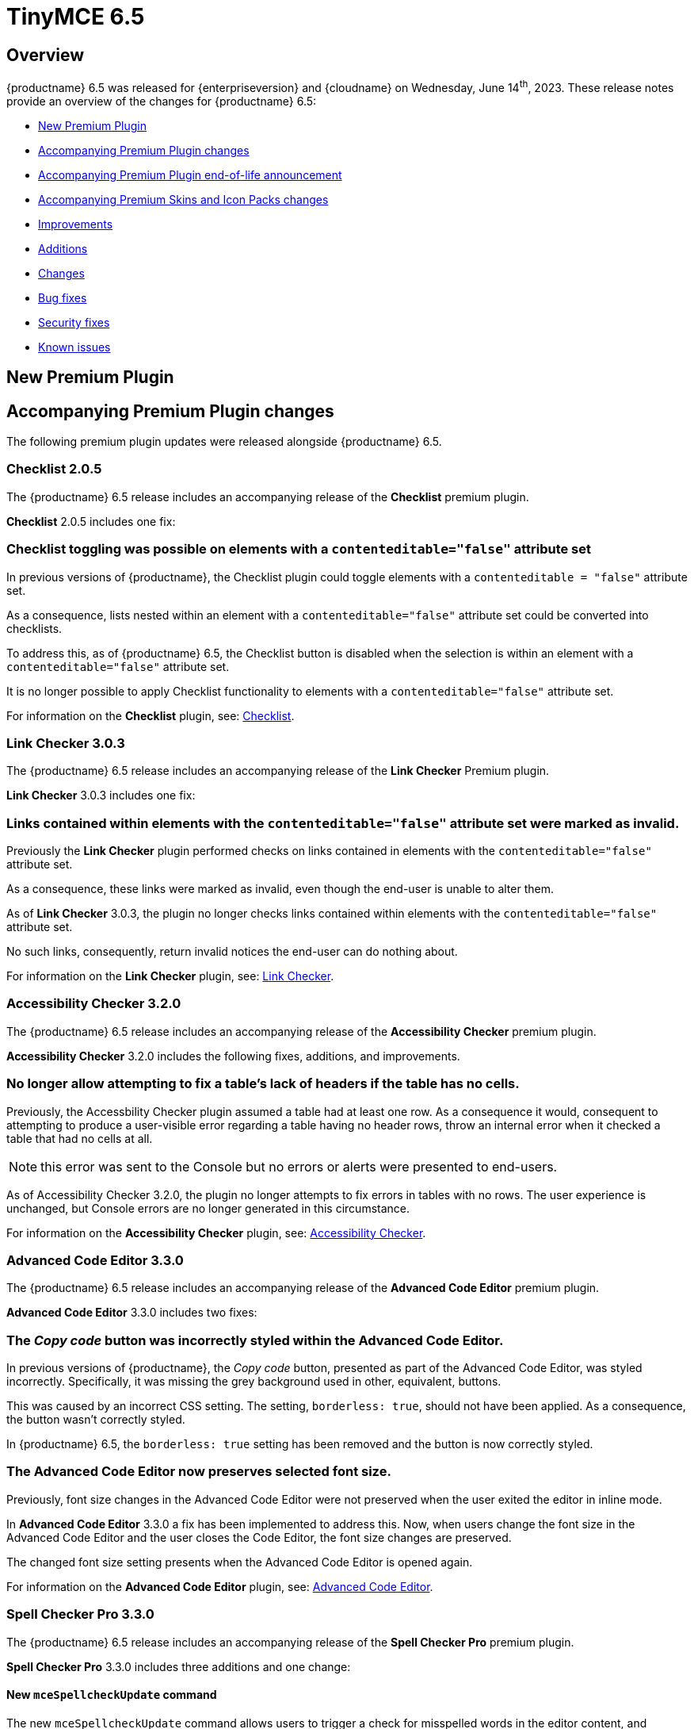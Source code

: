= TinyMCE 6.5
:navtitle: TinyMCE 6.5
:description: Release notes for TinyMCE 6.5
:keywords: releasenotes, new, changes, bugfixes
:page-toclevels: 1

//include::partial$misc/admon-releasenotes-for-stable.adoc[]

[[overview]]
== Overview

{productname} 6.5 was released for {enterpriseversion} and {cloudname} on Wednesday, June 14^th^, 2023. These release notes provide an overview of the changes for {productname} 6.5:

* xref:new-premium-plugin[New Premium Plugin]
* xref:accompanying-premium-plugin-changes[Accompanying Premium Plugin changes]
* xref:accompanying-premium-plugin-end-of-life-announcement[Accompanying Premium Plugin end-of-life announcement]
* xref:accompanying-premium-skins-and-icon-packs-changes[Accompanying Premium Skins and Icon Packs changes]
* xref:improvements[Improvements]
* xref:additions[Additions]
* xref:changes[Changes]
* xref:bug-fixes[Bug fixes]
* xref:security-fixes[Security fixes]
* xref:known-issues[Known issues]

[[new-premium-plugin]]
== New Premium Plugin

[[accompanying-premium-plugin-changes]]
== Accompanying Premium Plugin changes

The following premium plugin updates were released alongside {productname} 6.5.

=== Checklist 2.0.5

The {productname} 6.5 release includes an accompanying release of the **Checklist** premium plugin.

**Checklist** 2.0.5 includes one fix:

=== Checklist toggling was possible on elements with a `contenteditable="false"` attribute set
//#TINY-9469

In previous versions of {productname}, the Checklist plugin could toggle elements with a `contenteditable = "false"` attribute set.

As a consequence, lists nested within an element with a `contenteditable="false"` attribute set could be converted into checklists.

To address this, as of {productname} 6.5, the Checklist button is disabled when the selection is within an element with a `contenteditable="false"` attribute set.

It is no longer possible to apply Checklist functionality to elements with a `contenteditable="false"` attribute set.

For information on the **Checklist** plugin, see: xref:checklist.adoc[Checklist].

=== Link Checker 3.0.3

The {productname} 6.5 release includes an accompanying release of the **Link Checker** Premium plugin.

**Link Checker** 3.0.3 includes one fix:

=== Links contained within elements with the `contenteditable="false"` attribute set were marked as invalid.
//#TINY-9478

Previously the **Link Checker** plugin performed checks on links contained in elements with the `contenteditable="false"` attribute set.

As a consequence, these links were marked as invalid, even though the end-user is unable to alter them.

As of **Link Checker** 3.0.3, the plugin no longer checks links contained within elements with the `contenteditable="false"` attribute set.

No such links, consequently, return invalid notices the end-user can do nothing about.

For information on the **Link Checker** plugin, see: xref:linkchecker.adoc[Link Checker].

=== Accessibility Checker 3.2.0

The {productname} 6.5 release includes an accompanying release of the **Accessibility Checker** premium plugin.

**Accessibility Checker** 3.2.0 includes the following fixes, additions, and improvements.

=== No longer allow attempting to fix a table’s lack of headers if the table has no cells.
//#TINY-9753

Previously, the Accessbility Checker plugin assumed a table had at least one row. As a consequence it would, consequent to attempting to produce a user-visible error regarding a table having no header rows, throw an internal error when it checked a table that had no cells at all.

NOTE: this error was sent to the Console but no errors or alerts were presented to end-users.

As of Accessibility Checker 3.2.0, the plugin no longer attempts to fix errors in tables with no rows. The user experience is unchanged, but Console errors are no longer generated in this circumstance.

For information on the **Accessibility Checker** plugin, see: xref:accessibility.adoc[Accessibility Checker].

=== Advanced Code Editor 3.3.0

The {productname} 6.5 release includes an accompanying release of the **Advanced Code Editor** premium plugin.

**Advanced Code Editor** 3.3.0 includes two fixes:

=== The _Copy code_ button was incorrectly styled within the Advanced Code Editor.
//#TINY-9698

In previous versions of {productname}, the _Copy code_ button, presented as part of the Advanced Code Editor, was styled incorrectly. Specifically, it was missing the grey background used in other, equivalent, buttons.

This was caused by an incorrect CSS setting. The setting, `borderless: true`, should not have been applied. As a consequence, the button wasn't correctly styled. 

In {productname} 6.5, the `borderless: true` setting has been removed and the button is now correctly styled.

=== The Advanced Code Editor now preserves selected font size.
//#TINY-9701

Previously, font size changes in the Advanced Code Editor were not preserved when the user exited the editor in inline mode.

In **Advanced Code Editor** 3.3.0 a fix has been implemented to address this. Now, when users change the font size in the Advanced Code Editor and the user closes the Code Editor, the font size changes are preserved.

The changed font size setting presents when the Advanced Code Editor is opened again.

For information on the **Advanced Code Editor** plugin, see: xref:advcode.adoc[Advanced Code Editor].

=== Spell Checker Pro 3.3.0

The {productname} 6.5 release includes an accompanying release of the **Spell Checker Pro** premium plugin.

**Spell Checker Pro** 3.3.0 includes three additions and one change:

==== New `mceSpellcheckUpdate` command

The new `mceSpellcheckUpdate` command allows users to trigger a check for misspelled words in the editor content, and includes any spelling suggestions for the misspelt words.

This allows users to verify their spelling all at once without the use of the Spellchecker dialog, with any suggestions available from a context menu.

==== New `SpellcheckerUpdated` event

The new `SpellcheckerUpdated` event is triggered each time the editor content is updated to display new misspelt words once suggestions are provided for those misspelt words.

This event is currently supported when using the `mceSpellcheckUpdate` command or when opening the dialog.

NOTE: This event is not currently supported in As-you-type mode.

==== New `getSpellingErrors()` API

The new `getSpellingErrors()` API allows users to retrieve a list of each misspelling in the editor content.

=== Words containing non-Latin characters were not sent in spelling requests.
//#TINY-9654

As of Spell Checker Pro 3.2.1, only languages using a Latin-based alphabet — for example; English, French, and German — had supported dictionaries.

As a consequence, Spell Checker Pro’s client-side only sent strings containing Latin characters in spelling requests to the server, omitting words containing non-Latin characters from languages such as Greek, Arabic, and Korean.

This interfered with some use-cases in which Spell Checker Pro client-side was paired with a custom spellchecking service which supports languages with non-Latin alphabets: words containing non-Latin characters were not sent to the server.

In SpellChecker Pro 3.3.0, the word identification logic for the plugin’s client-side has been changed to the one used by the Word Count plugin. This allows words containing non-Latin characters to be captured and sent in requests to the spelling service.

For information on the **SpellChecker Pro** plugin, see: xref:introduction-to-tiny-spellchecker.adoc[Spell Checker Pro].

=== Advanced Typography 1.1.3

The {productname} 6.5 release includes an accompanying release of the **Advanced Typography** premium plugin.

**Advanced Typography** 1.1.3 includes one fix.

=== Fixed adding unnecessary space after a comma and before a quote in several scenarios.
//#TINY-9510

In previous versions of {productname}, the issue of adding an unnecessary space after a comma and before a quote in several scenarios was caused by an incorrectly written Regular Expression rule in the https://github.com/typograf[Typograf] library used by the Advanced Typography plugin. This led to the appearance of spaces between commas and quotes.

To fix this, {productname} updated the Regular Expression rule in the Typograf library. As a result, spaces between commas and quotes no longer appear.

For information on the **Advanced Typography** plugin, see: xref:advanced-typography.adoc[Advanced Typography].

=== Advanced Templates 1.2.0

The {productname} 6.5 release includes an accompanying release of the **Advanced Templates** premium plugin.

**Advanced Templatess** 1.2.0 includes one improvement, one addition, and five fixes:

=== The Advanced Template UI now provides controls for a preconfigured operations set.
//#TINY-9756

This **Advanced Templates** plugin update introduces a user interface that offers controls tailored for a predefined range of operations. This simplifies the user experience by only presenting the options relevant to the tasks at hand.

=== New `advtemplate_templates` configuration option to define an immutable list of predefined templates.
//#TINY-9755

**Advanced Templates** 1.2.0 adds the new `advtemplate_templates` configuration option.

This option can set up an unchangeable list of predefined templates. It is designed for situations where the template list should remain static.

Instead of setting up a persistent template store and the consequent complex plugin configuration, the `advtemplate_templates` option specifies a static templates list that can be inserted using the Templates dialog.

=== A selected item within its parent directory in tree components, did not remain selected after closing the directory
//#TINY-9715

In previous versions of the **Advanced Templates** plugin, selecting a component in a leaf within its parent directory and then closing the directory caused the selection to be lost.

This new release of the **Advanced Templates** plugin corrects this. It now tracks the selected leaf’s active state before and after collapsing or expanding the leaf’s parent directory.

For information on the **Advanced Templates** plugin, see: xref:advanced-templates.adoc[Advanced Templates].
**Advanced Templates** 1.2.0 includes three fixes.

=== Expanded category trees collapsed after any element in the tree was renamed in the Templates dialog’s tree component.
//#TINY-9691

In the previous version of {productname}, when users renamed a template or category in the *Insert → template…* dialog, the template list refreshed and expanded categories collapsed.

Although cosmetic, this state loss hid the renamed template or category; a likely cause of user confusion. 

This update addresses this using a new configuration property, `defaultExpandedIds`. The `defaultExpandedIDs` property allows the category tree’s state to be saved before executing the rename operation and then passed back for re-rendering the tree after the re-naming.

With this update, after a template or category is re-named, the template list is re-rendered in the same state as it was prior to the re-naming. Consequently, if an object was in an expanded tree prior to being re-named, it will remain visible as a re-named object when the tree refreshes.

=== A selected tree component template item did not stay highlighted when the Templates dialog re-rendered.
//#TINY-9770

In previous versions of {productname}, a selected tree component template item would lose its highlight when the Advanced Template dialog was re-rendered after the template list updated.

This occured when a user renamed a selected template item in the tree component. As a consequence, the user could not identify the currently selected item in the tree.

In {productname} 6.5, the problem was addressed by utilizing the new `defaultSelectedId` configuration property from the xref:dialog-components.adoc#tree[tree component] API.

As a result, the currently previewed template is now correctly highlighted in the tree component, as expected.

=== The *Insert → Template…* menu item and equivalent toolbar button was not disabled when the selection was inside an element with a `contenteditable="false"` attribute set
//#TINY-9892

In previous versions of {productname}, the *Insert → Template…* menu item, and equivalent toolbar button remained active when the user’s selection or insertion point was inside an element with a `contenteditable="false"` attribute set.

As a consequence, the *Advanced Template* toolbar button and menu item appeared enabled, but clicking on them had no effect.

A fix was implemented in {productname} 6.5. {productname} now checks if the user’s current selection is within an element with a `contenteditable="false"` attribute set. If it is, the *Advanced Template* toolbar button and menu item are disabled, as expected.

For information on the **Advanced Templates** plugin, see: xref:advanced-templates.adoc[Advanced Templates].

=== Merge Tags 1.3.0

The {productname} 6.5 release includes an accompanying release of the **Merge Tags** premium plugin.

**Merge Tags** 1.3.0 includes three fixes:

=== The plugin now correctly manages prefixes and suffixes when they are the same.
//#TINY-9566

In previous versions of **Merge Tags** the plugin mishandled a merge tags’ prefix and suffix when the user placed multiple merge tags within either an inline or block element. This resulted in incorrect management of these prefixes and suffixes during the `setContent` operation.

This mis-management resulted in an unintended repetition of the prefix or suffix occurred, which lead to undesired output.

For example, if the input was: 

[source, html]
----
<div>%Tag1% this is a bug %Tag1%</div>
----

the output, after the `setContent` operation was:

[source, html]
----
%Tag1%%% this is a bug %%%Tag1%
----

As of this **Merge Tags** update, the plugin now splits the array of any matching merge tags that are identified as _odd_ prefixes or suffixes. As a consequence, merge tag prefixes and suffixes that are the same are output as expected.

For information on the **Merge Tags** plugin, see: xref:mergetags.adoc[Merge Tags].

=== Right clicking on a merge tag instance presented different highlighting depending on the host browser.
//#TINY-9848

In previous versions of {productname}, when users right-clicked on a merge tag, the highlighting within the merge tag selection varied, depending on the host browser.

This resulted in an inconsistent end-user experience.

{productname} 6.5 no longer uses a browser’s default highlighting of the merge tag. Instead, {productname} 6.5 introduces {productname}-specific styles. These styles highlight the merge tag consistently across different browsers.

{productname} now presents end-users with uniform merge tag highlighting across all supported browsers.

=== *Insert → Merge tag* menu item, and equivalent toolbar button was not disabled when selection was inside an element with a `contenteditable="false"` attribute set
//#TINY-9893

In previous versions of {productname}, the *Insert → Merge tag* menu item, and equivalent toolbar button remained active when the user’s selection or insertion point was inside an element with a `contenteditable="false"` attribute set.

As a consequence the *Merge tags* toolbar button and menu item appeared enabled, but clicking on them had no effect.

A fix was implemented in {productname} 6.5. {productname} now checks if the user’s current selection is within an element with a `contenteditable="false"` attribute set. If it is, the *Merge tags* toolbar button and menu item are disabled, as expected.

For information on the **Merge Tags** plugin, see: xref:mergetags.adoc[Merge Tags].

=== Advanced Typography 1.1.2

The {productname} 6.5 release includes an accompanying release of the **Advanced Typography** premium plugin.

**Advanced Typography** 1.1.2 includes two fixes:

=== Advanced Typography buttons are disabled in elements with a `contenteditable="false"` attribute set.
//#TINY-9468

Previously, the Typography toolbar button was still enabled when the user selected an element with a `contenteditable="false"` attribute set within the {productname} editor.

With this release, the **Advanced Typography** plugin now correctly disables its toolbar button and its function when the selection is in an element with a `contenteditable="false"` attribute set.

=== The Advanced Typography command, `mceTypography`, no longer applies fixes if the selection is an element with a `contenteditable="false"` attribute set.
//#TINY-9468

Previously, applying the `mceTypography` command when the selection was in an element with a `contenteditable="false"` attribute set still applied changes to the selection.

With this release, the **Advanced Typography** plugin now correctly disables the `mceTypography` command when the selection is in an element with a `contenteditable="false"` attribute set

For information on the **Advanced Typography** plugin, see: xref:advanced-typography.adoc[Advanced Typography].

=== PowerPaste 6.2.0

The {productname} 6.5 release includes an accompanying release of the **Power Paste** premium plugin.

**PowerPaste** 6.2.0 includes one fix:

=== Existing tables were not filled out when pasting tables from Microsoft Word or Microsoft Excel.
//#TINY-9500

Previously, when the PowerPaste plugin was active and a table was copied from Microsoft Word or Micrsoft Excel into a {productname} editor, the copied table pasted as a whole table into a single cell, rather than merging the content of the copied table into the cells of the existing table.

PowerPaste 6.2.0 addresses this.

With this release, when a table is copied and pasted from Microsoft Word or Microsoft Excel into an existing {productname} table, it correctly fills the cells of the existing table.

For information on the **PowerPaste** plugin, see: xref:introduction-to-powerpaste.adoc[Introduction to PowerPaste].

=== Format Painter 2.0.2

The {productname} 6.5 release includes an accompanying release of the **Format Painter** Premium plugin.

**Format Painter** 2.0.2 includes one fix:

=== It was possible to modify text elements with the `contenteditable="false"` attribute set using formatpainter
//#TINY-9472

Users could use previous versions of the Format Painter plugin to modify text elements with the `contenteditable="false"` attribute set.

That is, users could, contrary to the attribute setting, make formatting changes to text marked as Read Only using this plugin.

With this update, the Format Painter plugin marks the `contenteditable="false"` attribute setting properly: text elements with this setting are no longer changed if this plugin is applied to them.

For information on the **Format Painter** plugin, see: xref:formatpainter.adoc[Format Painter].


[[accompanying-premium-plugin-end-of-life-announcement]]
== Accompanying Premium Plugin end-of-life announcement

The following premium plugin has been announced as reaching its end-of-life:

=== Real-Time Collaboration

{productname}'s xref:rtc-introduction.adoc[Real-time Collaboration (RTC)] plugin will be deactivated on December 31, 2023, and is no longer available for purchase.


[[accompanying-premium-skins-and-icon-packs-changes]]
== Accompanying Premium Skins and Icon Packs changes

The {productname} 6.5 release includes an accompanying release of the **Premium Skins and Icon Packs**.

=== Premium Skins and Icon Packs

The **Premium Skins and Icon Packs** release includes the following updates:

The **Premium Skins and Icon Packs** were rebuilt to pull in the changes also incorporated into the default {productname} 6.5 skin, Oxide.

For information on using premium skins and icon packs, see: xref:premium-skins-and-icons.adoc[Premium Skins and Icon Packs].


[[improvements]]
== Improvements

{productname} 6.5 also includes the following improvements:

=== Translations added for Help text displayed at **Help > Help > Keyboard Navigation**.
//#TINY-9633

In previous versions of {productname}, translations for the text on the “Keyboard Navigation” tab in the Help dialog were not available due to a flaw with the way translations were delivered.

Conventionally, translations were parsed into JavaScript files containing objects which were keyed by the English string, with the value being the translated equivalent in a different language. This was unsuitable for very long strings such as the text on the *Keyboard Navigation* tab.

In {productname} 6.5, a new pipeline has been implemented for delivering translations of long strings. Professional translations of text within the *Keyboard Navigation* tab inside the **Help** dialog have also been procured.

As a result, the text in the **Help** dialog’s *Keyboard Navigation* tab is now shown in the language specified by the current editor’s `language` option.

NOTE: Due to the large differences between this new pipeline and conventional methods of delivering translations, the professional translations for the text on the *Keyboard Navigation* tab have been made open source for community users. These translations are in the `i18n` subdirectory of the **Help** plugin.

=== Screen readers now announce instructions for using arrow keys to resize the editor when the resize handle is focused
//#TINY-9793

When using voice assistant software in previous versions of {productname}, focusing on the editor resize handle would not announce any instruction.

In {productname} 6.5, instructions for using arrow keys to adjust the editor viewport’s size are now announced upon focusing the editor resize handle, while using voice assistant software.

NOTE: In {productname} 6.5.1, this announcement is only available in English. Additional translations will be added in a future release.

=== If the selection contains multiple table cells, Quickbar toolbars now present at the middle or beginning of the selection, horizontally.
//#TINY-8297

When multiple table cell elements are selected, by default, a blue background indicates their selection.

In previous {productname} versions, however, once a cell selection was made, the Quickbar toolbar presented as pointing at the contents of the last cell in the selection. This gave the (incorrect) visual impression that formatting changes would only affect the contents of cell.

In {productname} 6.5, when multiple table cells are selected, the Quickbar plugin calculates the bounding box of the selected cells. Using this information, the Quickbar now presents with the toolbar’s pointer directed at either the middle or the beginning of the selection, considered horizontally.

This presentation makes it clearer that any Quickbar buttons will be applied to the entire selection.

[[additions]]
== Additions
{productname} 6.5 also includes the following additions:

=== New `init_content_sync` option that initializes the editor iframe using `document.write` instead of `srcdoc`.
//#TINY-9818

In previous versions of {productname}, a toolbar flicker was identified when editor instances are re-initialized. 

As an option to reduce this, {productname} 6.5 includes a new setting, `init_content_sync`.

This option allows the editor iframe to be initialized using `document.write` instead of `srcdoc`, resulting in a synchronous initialization process that reduces toolbar flicker.

NOTE: This new option only reduces toolbar flicker. Content flicker may still occur.

=== New `table_merge_content_on_paste` option which can disable the merging behaviour when pasting a table inside an existing table.
//#TINY-9808

In previous versions of {productname}, when a table was copied and pasted inside an existing table, the content of the copied table would fill the existing table instead of being pasted as a whole inside the table cell where the paste was performed.

{productname} 6.5 includes the new option, `table_merge_content_on_paste`, that allows for this behavior to be turned off.

When this option is set to `false` table merging is disabled and the pasted-in table is inserted into the desired table cell during the paste operation instead.

=== Exposed `dataTransfer` property of drag and drop events for elements with a `contenteditable="false"` attribute.
//#TINY-9601

Dragging and dropping elements with a `contenteditable="false"` attribute within {productname} emits `dragstart`, `drop`, and `dragend` events as expected.

However, in previous versions of {productname}, these drag events had their `dataTransfer` property set to null. According to https://developer.mozilla.org/en-US/docs/Web/API/DragEvent/dataTransfer[web standards] it should be set to a `DataTransfer` object holding the drag operation’s data.

As a consequence, integrators were unable to view and manipulate the HTML drag data in these drag events.

In {productname} 6.5, dragstart, drop, and dragend events now have their `dataTransfer` property populated with a `DataTransfer` object whose `text/html` data holds the outerHTML of the `contenteditable="false"` element being dragged.

Additionally, a custom mode module has been implemented to ensure that the `DataTransfer` object is in read-write mode in `dragstart` events, read-only mode in `drop` events, and protected mode in `dragend` events, as per https://html.spec.whatwg.org/dev/dnd.html#concept-dnd-rw[standard].

NOTE: Integrators who wish to manipulate the HTML drag data should do so in the dragstart event using the `DataTransfer.setData` method.

=== Toolbar and menu items were not disabled correctly when selecting elements with a `contenteditable="false"` attribute inside an editor root with a `contenteditable="false"` attribute set.
//#TINY-9669

In previous versions of {productname}, an issue was identified where toolbar and menu items were not presenting as disabled when the contents of elements with a `contenteditable= "false"` attribute were selected from inside a editor root with a `contenteditable="false"` attribute set.

In this circumstance, toolbar buttons and menu items appeared as enabled even though the buttons and menu items were in a disabled state based on the user’s current selection.

{productname} 6.5 now explicitly disables toolbar buttons and menu items based on the user’s selection.

In addition, if the contents of elements with a `contenteditable="true"` attribute are selected in the same circumstance, the toolbars and menu items are re-enabled.

=== `tabpanel` labels in {productname} dialogs can now word wrap for better readability with long labels.
//#TINY-9947

For {productname} 6.5, improvements were made to the `tabpanel` dialogs: labels on the tabs can now wrap to multiple lines. This improves the readability of the tab labels, particularly when longer labels are displayed.

In particular, the keyboard navigation text in the help dialog is now readable in all languages, without compromising the width of the dialog tab buttons.

=== Support for the `h` hash parameter in vimeo video url in the Media plugin.
//#TINY-9830

In previous versions of {productname}, an issue was identified that prevented unlisted Vimeo videos from been added to the editor when using the media plugin.

The media plugin failed to correctly insert the video into the content due to {productname} ignoring the `h` parameter when parsing the source URL.

In {productname} 6.5, the `h` parameter is now parsed and included in the source URL by {productname}.

As a result, embedding unlisted Vimeo videos into a {productname} editor using the media plugin now works as expected.

[[changes]]
== Changes

{productname} 6.5 also incorporates the following changes:

=== Updated the *font* and *font size* dropdown styles to match the default TinyMCE styles
//#TINY-9630

During the {productname} 5.x lifetime, browser-native select form elements were replaced by a {productname} native dropdown component. However, some browser-native select form elements were not replaced by the custom dropdown component.

This caused inconsistent user interface as certain parts of the application continued to use the browser-native `selectbox`. Affected components include the Advanced Code, Template, Accessibility Checker, Page embed, Permanent Pen, and Advanced Table plugins.

WIth the release of {productname} 6.5, all form select elements now use the {productname} native select component, `listbox`, instead of the browser-native `selectbox`. This change ensures a consistent user interface throughout {productname}.

=== The {productname} *Help* dialog was restored to medium width for better readability.
//#TINY-9947

A change was made in {productname} 6.4 that caused the help dialog to become narrower.

As a result, users experienced difficulty in reading the content, especially in languages other than English.

To address this issue, the width of the help dialog has been restored to its previous size, ensuring better readability for all users.

=== List items in a combo box were not announced by screen readers.
//#TINY-9280

For example, the URL text-entry field in the Link dialog is a combobox. When this element is focused with a screen reader, it is announced as a combobox and pressing the down arrow shows the available list items.

In previous versions of {productname}, however, none of these items were announced by the screen reader as they were selected, making these items effectively invisible to screen reader users.

With this update, listed items in a combobox can be announced by screen readers, as expected.

=== When dragging and dropping image elements within the editor the `dragend` event would sometimes not fire when Firefox was the host browser.
//#TINY-9694

Previously, when dragging and dropping image elements within the editor, the `dragend` event would, in some circumstances, not trigger when the host browser was Mozilla Firefox. 

With this update, a fix for this was implemented. {productname} 6.5 now ensures that the `dragend` event consistently fires when an image is dropped in the editor, even when the host browser is Firefox.

=== The anchor element (`a`) could contain block child elements when the editor schema was set to *HTML 4*.
//#TINY-9805

In previous versions of {productname}, the anchor element — `<a>` — could have block elements added as children when the schema was set to *HTML 4*.

Consequently, applying a heading element (for example, an `<h1>` element) to a link within a table caption would affect the editor view, even though the table caption tag was not included in the serialized content.

To address this issue, an update was made to the editor’s HTML4 schema: block child elements are now not allowed in anchor tags.

As a result, applying block formatting to link content in {productname} 6.5, should no longer have any impact.

=== The `caption`, `address` and `dt` elements could contain block child elements when the editor schema was set to *HTML 4*.
//#TINY-9768

In previous versions of {productname}, the `<caption>`, `<dt>` and `<address>` elements could have block elements added as children when the schema was set to *HTML 4*.

The *HTML 4* schema does not support this and, as a consequence, {productname} documents containing such child elements did not validate against HTML 4-specific parsers and validators.

In {productname} 6.5, the editor’s *HTML 4* schema has been corrected. Block elements are now, correctly, considered invalid inside such elements and are automatically unwrapped out of the elements noted above.


[[bug-fixes]]
== Bug fixes

{productname} 6.5 also includes the following bug fixes:

=== Whitespace between transparent elements could, incorrectly, be converted into empty paragraphs.
//#TINY-9761

Previously, when a file containing adjacent _anchor element around block element_ structures was added to the root of a {productname} editor instance, the whitespace between each anchor-block structure was, incorrectly, turned into an empty paragraph.

This update corrects this. When such structures are inserted into a {productname} 6.5 instance, the extra paragraph is no longer inserted between the block elements.

=== It was possible to remove links in elements with a `contenteditable="false"` attribute set with the `unlink` editor command
//#TINY-9739

Prevously, if the {productname} root element had a `contenteditable="false"` attribute set and the `unlink` editor command was used while a link was selected, the link was, incorrectly, removed.

For this upate, the `unlink` command was updated. If the current selection is within an element with a `contenteditable="false"` attribute set, issuing an `unlink` command has no effect: the link remains in place as expected.

=== Some toolbar items did not render the ‘unavailable’ mouse pointer when the toolbar item was unavailable.
//#TINY-9758

In previous versions of {productname}, certain toolbar items did not render the ‘unavailable’ mouse pointer when the toolbar item was unavailable. This occurred when the text color and `fontsizeinput` controls were rendered in a disabled toolbar.

As a result, the disabled state of these toolbar items was not correctly shown.

In {productname} 6.5, the CSS was modified to provide clearer visual indications for disabled toolbar items. As a result, the toolbar items are now properly disabled, appearing greyed out and displaying an unavailable mouse pointer.

=== Formatting issues with elements with a `contenteditable="false"` attribute set and the formatter API resolved
//#TINY-9678

If the selection is in an element with a `contenteditable="false"` attribute set, and spot-formatting is applied to the selection, the spot formatting is not applied to the selected content, as expected.

However, In previous versions of {productname}, in such a circumstance, the spot formatting was erroneously applied to the nearest writeable element, if such an element existed.

This incorrect application of spot-formatting also presented when the formatter API was used, because the API’s `canApply` function did not return `false` when the selection was in an element with a `contenteditable="false"` attribute set.

In {productname} 6.5, the issue has been resolved. Spot formatting is no longer misapplied to not-selected elements.

=== Text directionality could be set on elements with a `contenteditable="false"` attribute set when within a root with a `contenteditable="false"` attribute set
//#TINY-9662

Previously, text directionality commands, which set the `dir` attribute, could be applied to elements with a `contenteditable="false"` attribute set when those elements were within a root with a `contenteditable="false"` attribute set.

As of this release, {productname} now checks if a selected element has a `contenteditable="false"` attribute set. And, on elements with this attribute set, text directionality commands are not applied to the selection, as expected.

=== The insertion point moved in the wrong direction when traversing an inline element with a `contenteditable="false"` attribute set within a block element with a right-to-left text direction set
//#TINY-9565

Previously, when a {productname} document had an inline element with a `contenteditable="false"` attribute set inside a block element that had a text direction of right-to-left, the insertion point would move in the wrong direction when traversing the inline element using arrow keys.

As of this release, when such an inline element, inside a block element with a right-to-left text direction, is traversed, {productname} moves the insertion point in reverse logical order.

This ensures the insertion point traverses the inline element as expected, moving over the element in the direction expected by the arrow-key being pressed.

=== Quickbar toolbars was shown for elements with a `contenteditable="false"` attribute set which were, in turn, in a root with a `contenteditable="false"` attribute set.
//#TINY-9460

Previously, when the document root had a `contenteditable="false"` attibute set, the Quickbar toolbar appeared when an element with its own `contenteditable="false"` attribute was selected.

A fix was applied to the Quickbar toolbar in {productname} 6.5. The toolbar now sets itself to `hidden` if the current selection is within an element with a `contenteditable="false"` attribute set.

=== The Table toolbar was visible even if the table was within an element with a `contenteditable="false"` attribute.
//#TINY-9664

In previous versions of {productname}, the table toolbar remained visible even if the table was within a host element that had the `contenteditable="false"` attribute set, making the Table read-only, and making the visible Table toolbar unhelpful, at best.

In {productname} 6.5, this issue has been resolved. The editor no longer shows the Table toolbar when the selection is within a host element that has the `contenteditable="false"` attribute set.

=== The content of {productname} dialogs could not be scrolled in some circumstances.
//#TINY-9668

Previously, the dialog’s body content was setup with a maximum height of 650px (`max-height: 650px;`).

As a consequence, scrolling was only enabled in dialog’s when the dialog’s content exceeded this height. As a further consequence, when dialogs were less than 650px high, the dialog’s footer could extend below the dialog’s bounds, putting the controls in the footer out of view. This particularly presented in dialogs that do not have tabs.

In {productname} 6.5, the dialog body’s max-height is set to a calculated value: the minimum value between 650px and the viewport height (`vh`) minus 110px. 110px, here, is the combined height of a {productname} dialog’s header and footer.

{productname} dialogs now display consistently and correctly. And footer controls appear in view.

=== Direction did not visually change when Directionality was applied to an element which had the CSS property, `direction`, set.
//#TINY-9314

When determining an element’s directionality, the `direction` style takes precendence over the `dir` attribute in many cases.

However, in previous versions of {productname}, the Directionality plugin only affected the `dir` attribute and did not consider any `direction` style, whether inline or from a stylesheet. Consequently, the Directionality plugin did not visually affect elements with a CSS `direction` style applied.

As of {productname} 6.5, the Directionality plugin takes into account the `direction` CSS style while still giving priority to the `dir` attribute.

In {productname} 6.5, when Directionality is applied to an element:

. any inline `direction` style is removed if present; then
. the standard `dir` attribute logic is applied; and, finally;
. the plugin determines if an inline `direction` CSS style is necessary for the desired visual change in direction.

The final step above — the addition of an inline `direction` CSS style —  most often occurs if the element derives a different `direction` style from a stylesheet.

As a consequence of these changes, the Directionality plugin now functions as expected for elements with a `direction` CSS style applied.

=== In Safari running on iOS, Hangul characters merged into the previous line upon typing after pressing Enter.
//#TINY-9746

Previously, in Safari running on iOS, when a newline was inserted (by pressing the Enter key) and the user continued typing without moving the insertion point, the characters typed on the newline merged onto the previous line and the newline was removed.

This occurred because Safari on iOS composes Hangul syllabic blocks by deleting the individual jaso glyphs and inserting the expected block glyph, continuing until a browser-native Enter `keypress` event is fired.

However, {productname} has its own Enter key handler on `keydown`. In this circumstance, therefore, the native `keypress` event was suppressed. This caused Safari on iOS to continue composing the syllabic block across the newline by firing a `deleteContentBackward` input event to delete the newline and then inserting the block on the previous line.

For {productname} 6.5, when the user is in Safari on iOS and the insertion point is detected as positioned after a Korean character, on Enter key `keydown`;

. a bookmark is saved;
. an undo level is added; and
. `preventDefault` is **not** executed to still allow the browser-native Enter key `keypress` event to fire.

This prompts Safari on iOS to end the syllabic block creation session for the previous character.

Then, on the Enter key `keyup` event;

. the effects of the native Enter key `keypress` (usually the creation of a newline) is undone;
. the original selection is restored via the saved bookmark; and
. the {productname}-native Enter key handler is called.

This ensures that, when running in Safari on iOS, Safari no longer attempts to compose syllabic blocks across newlines, preventing the unwanted behavior from occurring.

=== Word count was inaccurate for documents with specific characters.
//#TINY-8122

Previously, xref:wordcount.adoc[Word Count] treated some characters as separate words rather than as part of the word they were connected to. The following characters specifically:

* **^**
* **№**
* **~**
* **+**
* **|**
* **$**
* **`**

This resulted in innaccurate word counts.

In {productname} 6.5, Word Count’s Unicode punctuation string has been updated to include these characters as exceptions. By doing so, the updated function more accurately count words, including the previously mishandled characters, providing a more reliable word count.

=== Pressing Command+Delete did not add an undo level on systems running macOS.
//#TINY-8910

On systems running macOS, the Command+Delete (⌘+Delete) keyboard shortcut deletes the material from the insertion point to the beginning of the line. Previously, however, when this shortcut was used in a {productname} instance, the expected undo level was not registered.

A workaround did exist. If a further action was taken (eg text was entered or the Delete key was pressed to remove another character) the new action and the ⌘+Delete action were both added to the undo stack.

With this update, the {productname} editor now registers an undo level when the ⌘+Delete shortcut is used, allowing end-users to undo the action immediately (by, for example, pressing ⌘+Z) and without having to add a further action.

=== Ctrl+backspace and Ctrl+delete did not restore the insertion point position correctly on Windows after an undo or redo operation.
//#TINY-8910

On systems running Windows, the Ctrl+Delete keyboard shortcut deletes all characters to the left of the insertion point, up to the next word boundary and the Ctrl+Backspace keyboard shortcut deletes all characters to the right of the insertion point, up to the next word boundary.

In previous versions of {productname}, however, if either the ctrl+delete or ctrl+backspace keyboard shortcut was used and immediately followed by an *undo* or *redo* operation, the insertion point was re-set incorrectly (often, but not always, at the beginning of the line affected by the operations).

This issue was resolved for this release: using either the ctrl+delete or ctrl+backspace keyboard shortcut and an undo or redo operation in turn now sees the insertion point placed correctly, as expected.

=== Pressing the Backspace key would, in some situations, delete the image after the insertion point instead of before it
//#TINY-9807

In previous versions of {productname}, if the insertion point was set between two image elements and the backspace key was pressed, the trailing image was mistakenly treated as an inline formatting element that should be deleted

Consequently, the image after the insertion point was deleted, not the image before the insertion point.

With this update, {productname} now determines the element structure properly and no longer treats the trailing image incorrectly.

Pressing the Backspace key in this circumstance now deletes the image before the insertion point, as expected.

=== In some circumstances, the selected element would, when it was reused or otherwise reset, not have an initial selected value when it was expected to.
//#TINY-9679

Previously, issues between the host browser and the editor switching between an element’s children, lead to the element presenting an erroneous empty state when displayed.

To resolve this, such elements can no longer be empty unless the user explicitly sets them as such.

In {productname} 6.5, these elements will now have a populated value unless the user specifically chooses an empty selection.

=== Initializing the editor with a pre-inserted table displayed resize handles even when the editor was not focused
//#TINY-9748

Previously, resize handles presented on tables in a newly-initialised editor even though the table did not have focus. This happened because the insertion point is automatically placed in the first valid element (in this case, a table cell) during editor initialization.

In {productname} 6.5, the resize handles have been adjusted to prevent their display when the insertion point is inside a table element without the editor being focused.

=== Enabling or disabling checkboxes did not set the correct classes and attributes
//#TINY-4189

In the previous version of {productname}, the checkbox element’s disabled state was not correctly applied to all elements. As a result, the state was neither properly removed nor added as intended.

This error also left checkboxes potentially presenting as in a state that was not true (for example, presenting as enabled when they were not enabled).

To rectify this issue, the control was adjusted and relocated to ensure that it functions as expected.

With this update, enabling or disabling checkboxes sets the correct classes and attributes and presents the current state correctly to the end-user.

=== Inline alert in the "Search and Replace" dialog persisted when it was not necessary.
//#TINY-9704

Previously, the *Find and Replace* dialog was not updated following a modification to the “Find in selection” option. Consequently, the “not found” alert would persist and not disappear as intended.

To resolve this issue, necessary UI updates were implemented after the change to the “Find in selection” option. As a result, the “not found” alert is now reset every time the “Find in selection” option is altered.

=== Removing an image that failed to upload from an empty paragraph would leave the paragraph without a padding `<br />` tag.
//#TINY-9696

Previously, when an image upload into an otherwise empty paragraph failed, the upload failure resulted in the empty paragraph not having the expected `<br />` tag to serve as padding.

When the upload failure was noted by a {productname} editor instance, and the placeholder material for the expected image was removed by the editor, the expected padding was not set.

The empty paragraph element was, in this circumstance, rendered inaccessible. And it presented to the end-user as the empty paragraph element being removed or improperly formatted.

In {productname} 6.5, when the `images_uploade_handler` gets a `remove: true` callback, the parent element is checked and, if required padding is not present, it is added.

=== In some specific circumstances, if Google Chrome was the host browser, when the insertion point was placed after a table, adding a newline did not generate the expected newline.
//#TINY-9813

Previously, when Google Chrome was the host browser, there were circumstances where adding a newline character after a table did not produce the expected outcome (that is, a new line).

When the insertion point was positioned after a table, it was placed in the `<body>` at offset 1 instead of within any of its children.

As a result, when an element with a `contenteditable= "false"` attribute came after it, it was deemed invalid to insert a newline at that position. Consequently, no newline was added.

As of this release, {productname} now recognises this position as valid, and the expected root blocks are inserted.

=== In some cases, exiting a `blockquote` element could fail when the insertion point was positioned at the end of the `blockquote` element.
//#TINY-9794

There was an issue with exiting a blockquote element when the insertion point was positioned at the end of the element. this issue arose because, when inserting a new block, the check to determine if the block is empty treated nodes containing a zero-width space (ZWSP) as non-empty.

As part of this update, {productname} 6.5 now correctly recognizes elements containing a ZWSP as empty blocks.

As a consequence, exiting blockquote elements now happens even when the insertion point is at the end of the element, as expected.

=== Context toolbars would display the incorrect status for the Advanced List plugin buttons.
//#TINY-9680

In previous versions of {productname}, a presentation issue was caused by a discrepancy between the setup handler for the Advanced List — `advlist` — Quickbar button in the `advlist` Premium plugin and the setup handler for the List — `list` — Open Source plugin.

Consequently, the status of the `advlist` Quickbar button was not updated correctly during setup.

To resolve this, the setup handler for the `advlist` plugin was aligned with the one used in the `list` plugin. The status of the buttons is now accurately rendered, as expected.

=== Inserting two tables consecutively without focus in the editor resulted in the second table being inserted at the wrong position.
//#TINY-3909

In previous versions of {productname}, an issue was identified that resulted in the incorrect execution of the `remove_trailing_br` function by **DomParser**. This resulted in the insertion point focusing on the `<tr>` element instead of the `<td>` element.

As a consequence, when inserting a table with the focus on `<tr>`, the table would be placed in the wrong location.

To fix this, the `remove_trailing_br` function was extracted, with the default behavior now set to execute within the serializer. Although the function remains in the parser, its default setting has been modified to not execute by default, as removing it entirely could cause compatibility issues.

NOTE: The configuration related to this issue will be deprecated in `DomParserSetting` in a future {productname} release.

=== The destination category list would include the template’s own category in the *Move to…* dialog.
//#TINY-9774

When users seek to move a template to another category, a *Move to…* dialog is presented, with a dropdown list of available categories.

In previous versions of {productname}, this list included a redundant category: the current category of the template being moved. If the selected destination category in the *Move to…* dialog matched this original template category, the operation had no effect.

In {productname} 6.5, the destination category list now filters out the category of the template being moved.

Consequently, users no longer see the parent category of the template in the *Move to…* dialog’s category list.

=== Closing a dialog would scroll down the document in Safari on macOS. 
//#TINY-9148

In Safari running on macOS, when a dialog was closed by clicking outside the dialog, a bug caused the browser to select the active element and scroll down.

This caused the browser to scroll the viewport to the bottom of the dialog after the dialog closed.

This scrolling did not occur if the dialog was closed by pressing the dialog close control or by typing the *Esc* key.

To fix this issue, {productname} now forces the active element to blur when Safari is the host browser. By doing so, no element is selected after closing the dialog, preventing the unintended scrolling behavior.

=== Text within anchor tags, <a>, presented with the Times New Roman font-family, ignoring the font family used in the original document.
//#TINY-9812

In previous versions of {productname}, an issue related to the `a:link` selector in the CSS received from Microsoft Word was identified.

When content containing links was pasted from a Microsoft Word file into a {productname} instance running the xref:introduction-to-powerpaste.adoc[PowerPaste] plugin, the pasted-in link text rendered using the Times New Roman font family. And it presented thus no matter the typeface set for this text in the original Microsoft Word document.

To work around this, {productname} 6.5 removes the default CSS styling applied by Microsoft Word during the paste operation.

With this change, link text copied from Microsoft Word using the PowerPaste plugin now uses the font-family matching that used in the source document.

=== Invalid markup in Notification and Dialog close buttons.
//#TINY-9849

In previous versions of {productname}, an issue was identified in the close buttons: invalid markup was present. Specifically, a div element was being used within the buttons. This violates HTML standards and caused problems when running {productname} HTML through markup checkers: the checker, correctly, threw errors.

In {productname} 6.5, the markup was fixed by replacing the div element with a `<span>` element, aligning it with HTML guidelines. As a result, the updated close buttons now pass HTML markup checkers without throwing errors.

=== In dialogs, the `aria-describedby` element would be the body of the dialog.
//#TINY-9816

When using voice assistance software in previous versions of TinyMCE, whenever an interactive dialog was opened, the voice assistant would announce each label consecutively in the dialog.

In TinyMCE 6.5, voice assistant software no longer announces the entire content of the dialog body, meaning only the focused interactive element will be announced when first opened.

=== Fixed the constrained bounds calculation for toolbar dismissal when using `toolbar_location: 'bottom'`.
//#TINY-9718

In previous versions of {productname}, a bug was identified that affected the constrained bound calculations for toolbar dismissals, when the `toolbar_location: 'bottom'` option was set.

As a consequence, when this configuration was used within a scrollable container, scrolling downwards would result in the premature dismissal of the toolbar, before reaching the bottom of the editor.

In {productname} 6.5, updates were made to the bounds calculation so the dismissal of the toolbar only occurs after the user scrolls past the bottom of the editor.

=== Saving the Table Properties dialog after changing properties unrelated to cells would overwrite cell properties set by the Cell Properties dialog.
//#TINY-9837

Previously, when the user modified a field within the *Table Properties* dialog, upon saving, the modified change set in the *Cell Properties* dialog would be replaced by the corresponding properties from the *Table Properties* dialog, even if the latter properties were not actually changed.

For example, if the user

* adjusted the border width and border color of a cell using the *Cell Properties* dialog; then

* made a modification in the *Table Properties* dialog unrelated to those properties, such as changing a row alignment;

the modified border width and color of the cell reverted to the corresponding values from the *Table Properties* dialog upon saving.

This undid the initial modifications in the *Cell Properties* dialog.

In {productname} 6.5, the Table Properties dialog will continue to be the *source of truth* and have the ability to overwrite cell and row properties like border width and color. However, the *Table Properties* dialog will only overwrite those properties if they were modified in the *Table Properties* dialog.
=== Applying lists did not work if the selection included a block element with a `contenteditable="false"` attribute set.
//#TINY-9823

Previously, if there was a non-editable element in the text-selection, inserting or applying a bullet or numbered list to the selection failed. As a consequence, when the user pressed the insert list button while a non-editable element was included in the selection, nothing happened.

For {productname} 6.5 the logic for inserting lists was updated. With this update everything within the selection — except for the block element with a `contenteditable="false"` attribute set — is turned into a list.

=== Pasting content into the editor did not fire `beforeinput` and `input` events.
//#TINY-9829

In previous versions of {productname}, pasting content into the editor would not fire an `input` event.

This is contrary to https://developer.mozilla.org/en-US/docs/Web/API/HTMLElement/input_event[web standards], which states that an `input` event should be fired when the value of a `<textarea>` element is changed.

In {productname} 6.5, a `beforeinput` event and an `input` event, both with an _insertFromPaste_ `inputType` property, are now fired in order when content is pasted into {productname}.

In addition, the `beforeinput` event will also hold a `DataTransfer` object which contains the `text/html` data being pasted.

=== Context menus and menu items were not constrained within the scrollable container if the parent node was a Shadow root
//#TINY-9743

In previous versions of {productname}, context menus and menu items could overflow beyond the editor’s bounds when the parent node was a Shadow root.

Prior to this update, {productname} only supported the Shadow DOM API if its container node was a child of the Shadow root. 

To address this overflowing menu issue, {productname} 6.5 added support for the Shadow Dom API when the editor’s container node is a parent of the Shadow host node.

Context menus and menu items are now constrained within the scrollable container if the editor’s root node is a parent of the Shadow host node.


[[security-fixes]]
== Security fixes

{productname} 6.5 includes a fix for the following security issue:


[[known-issues]]
== Known issues

This section describes issues that users of {productname} 6.5 may encounter and possible workarounds for these issues.

There are several known issues in {productname} 6.5.

=== Untranslated instructions for editor resize handle when using screen readers

In {productname} 6.5, instructions for using the editor resize handle were introduced, however these instructions are only provided in English.

Translations for these instructions will be added in a future enterprise release.